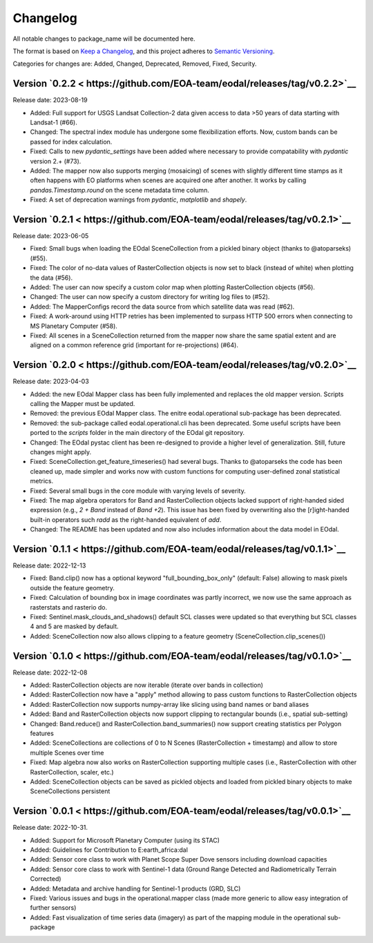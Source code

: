 Changelog
=========

All notable changes to package_name will be documented here.

The format is based on `Keep a Changelog`_, and this project adheres to `Semantic Versioning`_.

.. _Keep a Changelog: https://keepachangelog.com/en/1.0.0/
.. _Semantic Versioning: https://semver.org/spec/v2.0.0.html

Categories for changes are: Added, Changed, Deprecated, Removed, Fixed, Security.

Version `0.2.2 < https://github.com/EOA-team/eodal/releases/tag/v0.2.2>`__
--------------------------------------------------------------------------------

Release date: 2023-08-19

- Added: Full support for USGS Landsat Collection-2 data given access to data >50 years of data starting with Landsat-1 (#66).
- Changed: The spectral index module has undergone some flexibilization efforts. Now, custom bands can be passed for index calculation.
- Fixed: Calls to new `pydantic_settings` have been added where necessary to provide compatability with `pydantic` version 2.+ (#73).
- Added: The mapper now also supports merging (mosaicing) of scenes with slightly different time stamps as it often happens with EO platforms when scenes are acquired one after another. It works by calling `pandas.Timestamp.round` on the scene metadata time column.
- Fixed: A set of deprecation warnings from `pydantic`, `matplotlib` and `shapely`.


Version `0.2.1 < https://github.com/EOA-team/eodal/releases/tag/v0.2.1>`__
--------------------------------------------------------------------------------

Release date: 2023-06-05

- Fixed: Small bugs when loading the EOdal SceneCollection from a pickled binary object (thanks to @atoparseks) (#55).
- Fixed: The color of no-data values of RasterCollection objects is now set to black (instead of white) when plotting the data (#56).
- Added: The user can now specify a custom color map when plotting RasterCollection objects (#56).
- Changed: The user can now specify a custom directory for writing log files to (#52).
- Added: The MapperConfigs record the data source from which satellite data was read (#62).
- Fixed: A work-around using HTTP retries has been implemented to surpass HTTP 500 errors when connecting to MS Planetary Computer (#58).
- Fixed: All scenes in a SceneCollection returned from the mapper now share the same spatial extent and are aligned on a common reference grid (important for re-projections) (#64).

Version `0.2.0 < https://github.com/EOA-team/eodal/releases/tag/v0.2.0>`__
--------------------------------------------------------------------------------

Release date: 2023-04-03

- Added: the new EOdal Mapper class has been fully implemented and replaces the old mapper version. Scripts calling the Mapper must be updated.
- Removed: the previous EOdal Mapper class. The enitre eodal.operational sub-package has been deprecated.
- Removed: the sub-package called eodal.operational.cli has been deprecated. Some useful scripts have been ported to the `scripts` folder in the main directory of the EOdal git repository.
- Changed: The EOdal pystac client has been re-designed to provide a higher level of generalization. Still, future changes might apply.
- Fixed: SceneCollection.get_feature_timeseries() had several bugs. Thanks to @atoparseks the code has been cleaned up, made simpler and works now with custom functions for computing user-defined zonal statistical metrics.
- Fixed: Several small bugs in the core module with varying levels of severity.
- Fixed: The map algebra operators for Band and RasterCollection objects lacked support of right-handed sided expression (e.g., `2 + Band` instead of `Band +2`). This issue has been fixed by overwriting also the [r]ight-handed built-in operators such `radd` as the right-handed equivalent of `add`.
- Changed: The README has been updated and now also includes information about the data model in EOdal.

Version `0.1.1 < https://github.com/EOA-team/eodal/releases/tag/v0.1.1>`__
--------------------------------------------------------------------------------

Release date: 2022-12-13

- Fixed: Band.clip() now has a optional keyword "full_bounding_box_only" (default: False) allowing to mask pixels outside the feature geometry.
- Fixed: Calculation of bounding box in image coordinates was partly incorrect, we now use the same approach as rasterstats and rasterio do.
- Fixed: Sentinel.mask_clouds_and_shadows() default SCL classes were updated so that everything but SCL classes 4 and 5 are masked by default.
- Added: SceneCollection now also allows clipping to a feature geometry (SceneCollection.clip_scenes())

Version `0.1.0 < https://github.com/EOA-team/eodal/releases/tag/v0.1.0>`__
--------------------------------------------------------------------------------

Release date: 2022-12-08

- Added: RasterCollection objects are now iterable (iterate over bands in collection)
- Added: RasterCollection now have a "apply" method allowing to pass custom functions to RasterCollection objects
- Added: RasterCollection now supports numpy-array like slicing using band names or band aliases
- Added: Band and RasterCollection objects now support clipping to rectangular bounds (i.e., spatial sub-setting)
- Changed: Band.reduce() and RasterCollection.band_summaries() now support creating statistics per Polygon features
- Added: SceneCollections are collections of 0 to N Scenes (RasterCollection + timestamp) and allow to store multiple Scenes over time
- Fixed: Map algebra now also works on RasterCollection supporting multiple cases (i.e., RasterCollection with other RasterCollection, scaler, etc.)
- Added: SceneCollection objects can be saved as pickled objects and loaded from pickled binary objects to make SceneCollections persistent


Version `0.0.1 < https://github.com/EOA-team/eodal/releases/tag/v0.0.1>`__
--------------------------------------------------------------------------------

Release date: 2022-10-31.

- Added: Support for Microsoft Planetary Computer (using its STAC)
- Added: Guidelines for Contribution to E:earth_africa:dal
- Added: Sensor core class to work with Planet Scope Super Dove sensors including download capacities
- Added: Sensor core class to work with Sentinel-1 data (Ground Range Detected and Radiometrically Terrain Corrected)
- Added: Metadata and archive handling for Sentinel-1 products (GRD, SLC)
- Fixed: Various issues and bugs in the operational.mapper class (made more generic to allow easy integration of further sensors)
- Added: Fast visualization of time series data (imagery) as part of the mapping module in the operational sub-package
